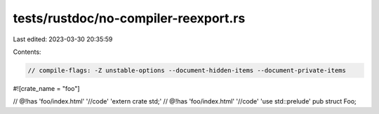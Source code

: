 tests/rustdoc/no-compiler-reexport.rs
=====================================

Last edited: 2023-03-30 20:35:59

Contents:

.. code-block:: rs

    // compile-flags: -Z unstable-options --document-hidden-items --document-private-items

#![crate_name = "foo"]

// @!has 'foo/index.html' '//code' 'extern crate std;'
// @!has 'foo/index.html' '//code' 'use std::prelude'
pub struct Foo;


